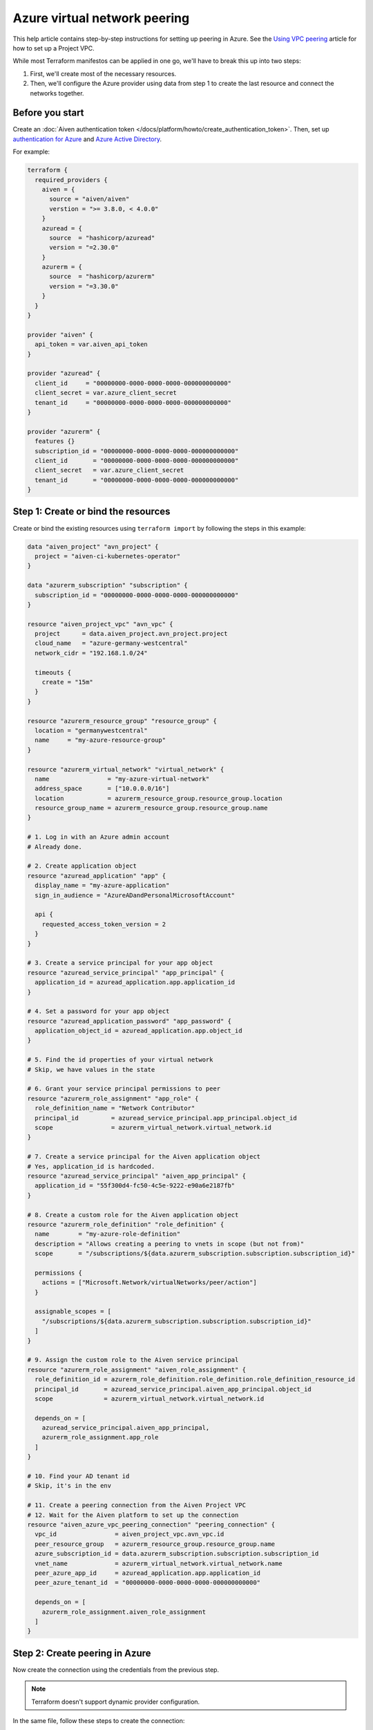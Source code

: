 Azure virtual network peering
=============================

This help article contains step-by-step instructions for setting up peering in Azure. See the `Using VPC
peering <https://docs.aiven.io/docs/platform/howto/manage-vpc-peering.html>`__
article for how to set up a Project VPC.

While most Terraform manifestos can be applied in one go,
we'll have to break this up into two steps:

1. First, we'll create most of the necessary resources.

2. Then, we'll configure the Azure provider using data from step 1
   to create the last resource and connect the networks together.

Before you start
~~~~~~~~~~~~~~~~

Create an :doc:`Aiven authentication token </docs/platform/howto/create_authentication_token>`.
Then, set up `authentication for Azure <https://registry.terraform.io/providers/hashicorp/azurerm/latest/docs>`_
and `Azure Active Directory <https://registry.terraform.io/providers/hashicorp/azuread/latest/docs>`_.

For example:

.. code-block::

    terraform {
      required_providers {
        aiven = {
          source = "aiven/aiven"
          verstion = ">= 3.8.0, < 4.0.0"
        }
        azuread = {
          source  = "hashicorp/azuread"
          version = "=2.30.0"
        }
        azurerm = {
          source  = "hashicorp/azurerm"
          version = "=3.30.0"
        }
      }
    }

    provider "aiven" {
      api_token = var.aiven_api_token
    }

    provider "azuread" {
      client_id     = "00000000-0000-0000-0000-000000000000"
      client_secret = var.azure_client_secret
      tenant_id     = "00000000-0000-0000-0000-000000000000"
    }

    provider "azurerm" {
      features {}
      subscription_id = "00000000-0000-0000-0000-000000000000"
      client_id       = "00000000-0000-0000-0000-000000000000"
      client_secret   = var.azure_client_secret
      tenant_id       = "00000000-0000-0000-0000-000000000000"
    }


Step 1: Create or bind the resources
~~~~~~~~~~~~~~~~~~~~~~~~~~~~~~~~~~~~

Create or bind the existing resources using ``terraform import`` by following the steps in this example:

.. code-block::

    data "aiven_project" "avn_project" {
      project = "aiven-ci-kubernetes-operator"
    }

    data "azurerm_subscription" "subscription" {
      subscription_id = "00000000-0000-0000-0000-000000000000"
    }

    resource "aiven_project_vpc" "avn_vpc" {
      project      = data.aiven_project.avn_project.project
      cloud_name   = "azure-germany-westcentral"
      network_cidr = "192.168.1.0/24"

      timeouts {
        create = "15m"
      }
    }

    resource "azurerm_resource_group" "resource_group" {
      location = "germanywestcentral"
      name     = "my-azure-resource-group"
    }

    resource "azurerm_virtual_network" "virtual_network" {
      name                = "my-azure-virtual-network"
      address_space       = ["10.0.0.0/16"]
      location            = azurerm_resource_group.resource_group.location
      resource_group_name = azurerm_resource_group.resource_group.name
    }

    # 1. Log in with an Azure admin account
    # Already done.

    # 2. Create application object
    resource "azuread_application" "app" {
      display_name = "my-azure-application"
      sign_in_audience = "AzureADandPersonalMicrosoftAccount"

      api {
        requested_access_token_version = 2
      }
    }

    # 3. Create a service principal for your app object
    resource "azuread_service_principal" "app_principal" {
      application_id = azuread_application.app.application_id
    }

    # 4. Set a password for your app object
    resource "azuread_application_password" "app_password" {
      application_object_id = azuread_application.app.object_id
    }

    # 5. Find the id properties of your virtual network
    # Skip, we have values in the state

    # 6. Grant your service principal permissions to peer
    resource "azurerm_role_assignment" "app_role" {
      role_definition_name = "Network Contributor"
      principal_id         = azuread_service_principal.app_principal.object_id
      scope                = azurerm_virtual_network.virtual_network.id
    }

    # 7. Create a service principal for the Aiven application object
    # Yes, application_id is hardcoded.
    resource "azuread_service_principal" "aiven_app_principal" {
      application_id = "55f300d4-fc50-4c5e-9222-e90a6e2187fb"
    }

    # 8. Create a custom role for the Aiven application object
    resource "azurerm_role_definition" "role_definition" {
      name        = "my-azure-role-definition"
      description = "Allows creating a peering to vnets in scope (but not from)"
      scope       = "/subscriptions/${data.azurerm_subscription.subscription.subscription_id}"

      permissions {
        actions = ["Microsoft.Network/virtualNetworks/peer/action"]
      }

      assignable_scopes = [
        "/subscriptions/${data.azurerm_subscription.subscription.subscription_id}"
      ]
    }

    # 9. Assign the custom role to the Aiven service principal
    resource "azurerm_role_assignment" "aiven_role_assignment" {
      role_definition_id = azurerm_role_definition.role_definition.role_definition_resource_id
      principal_id       = azuread_service_principal.aiven_app_principal.object_id
      scope              = azurerm_virtual_network.virtual_network.id

      depends_on = [
        azuread_service_principal.aiven_app_principal,
        azurerm_role_assignment.app_role
      ]
    }

    # 10. Find your AD tenant id
    # Skip, it's in the env

    # 11. Create a peering connection from the Aiven Project VPC
    # 12. Wait for the Aiven platform to set up the connection
    resource "aiven_azure_vpc_peering_connection" "peering_connection" {
      vpc_id                = aiven_project_vpc.avn_vpc.id
      peer_resource_group   = azurerm_resource_group.resource_group.name
      azure_subscription_id = data.azurerm_subscription.subscription.subscription_id
      vnet_name             = azurerm_virtual_network.virtual_network.name
      peer_azure_app_id     = azuread_application.app.application_id
      peer_azure_tenant_id  = "00000000-0000-0000-0000-000000000000"

      depends_on = [
        azurerm_role_assignment.aiven_role_assignment
      ]
    }


Step 2: Create peering in Azure
~~~~~~~~~~~~~~~~~~~~~~~~~~~~~~~

Now create the connection using the credentials from the previous step.

.. note::

  Terraform doesn't support dynamic provider configuration.

In the same file, follow these steps to create the connection:


.. code-block::

    # 13. Create peering from your VNet to the Project VPC's VNet
    provider "azurerm" {
      features {}
      alias                = "app"
      client_id            = azuread_application.app.application_id
      client_secret        = azuread_application_password.app_password.value
      subscription_id      = data.azurerm_subscription.subscription.subscription_id
      tenant_id            = "00000000-0000-0000-0000-000000000000"
      auxiliary_tenant_ids = [azuread_service_principal.aiven_app_principal.application_tenant_id]
    }

    resource "azurerm_virtual_network_peering" "network_peering" {
      provider                     = azurerm.app
      name                         = "my-azure-virtual-network-peering"
      remote_virtual_network_id    = aiven_azure_vpc_peering_connection.peering_connection.state_info["to-network-id"]
      resource_group_name          = azurerm_resource_group.resource_group.name
      virtual_network_name         = azurerm_virtual_network.virtual_network.name
      allow_virtual_network_access = true
    }

    # 14. Wait until the Aiven peering connection is active

